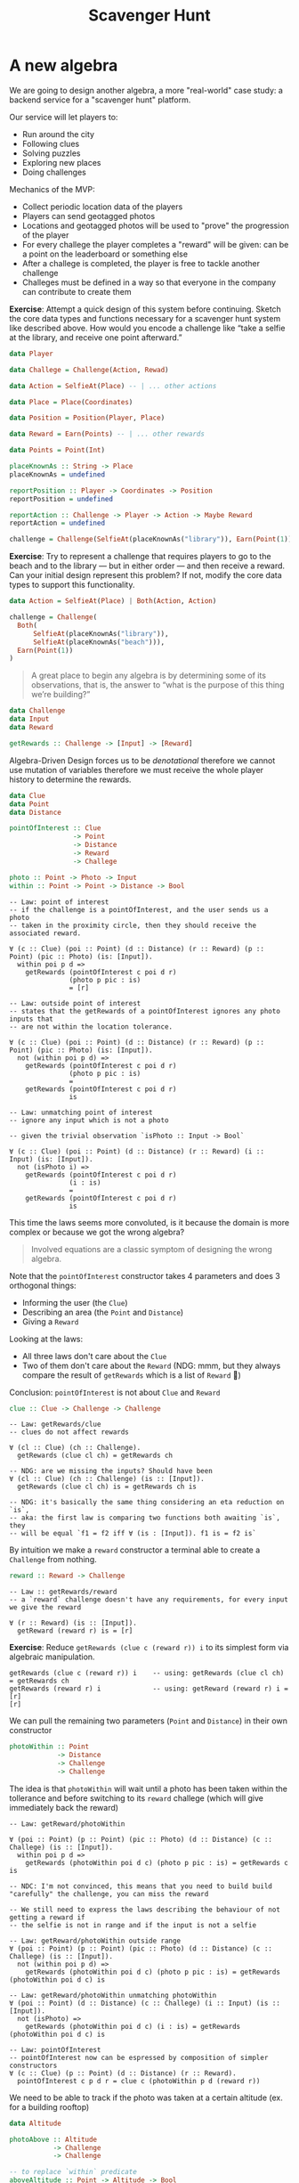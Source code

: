 #+TITLE: Scavenger Hunt

#+STARTUP: inlineimages
#+PROPERTY: header-args:haskell :results replace output
#+PROPERTY: header-args:haskell+ :noweb yes
#+PROPERTY: header-args:haskell+ :wrap EXAMPLE

* A new algebra

We are going to design another algebra, a more "real-world" case study: a
backend service for a "scavenger hunt" platform.

Our service will let players to:

- Run around the city
- Following clues
- Solving puzzles
- Exploring new places
- Doing challenges

Mechanics of the MVP:

- Collect periodic location data of the players
- Players can send geotagged photos
- Locations and geotagged photos will be used to "prove" the progression of the
  player
- For every challege the player completes a "reward" will be given: can be a
  point on the leaderboard or something else
- After a challege is completed, the player is free to tackle another challenge
- Challeges must be defined in a way so that everyone in the company can
  contribute to create them

*Exercise*: Attempt a quick design of this system before continuing. Sketch the
core data types and functions necessary for a scavenger hunt system like
described above. How would you encode a challenge like “take a selfie at the
library, and receive one point afterward.”

#+BEGIN_SRC haskell :eval never
data Player

data Challege = Challenge(Action, Rewad)

data Action = SelfieAt(Place) -- | ... other actions

data Place = Place(Coordinates)

data Position = Position(Player, Place)

data Reward = Earn(Points) -- | ... other rewards

data Points = Point(Int)

placeKnownAs :: String -> Place
placeKnownAs = undefined

reportPosition :: Player -> Coordinates -> Position
reportPosition = undefined

reportAction :: Challenge -> Player -> Action -> Maybe Reward
reportAction = undefined

challenge = Challenge(SelfieAt(placeKnownAs("library")), Earn(Point(1)))
#+END_SRC

*Exercise*: Try to represent a challenge that requires players to go to the
beach and to the library — but in either order — and then receive a reward. Can
your initial design represent this problem? If not, modify the core data types
to support this functionality.

#+BEGIN_SRC haskell
data Action = SelfieAt(Place) | Both(Action, Action)

challenge = Challenge(
  Both(
      SelfieAt(placeKnownAs("library")),
      SelfieAt(placeKnownAs("beach"))),
  Earn(Point(1))
)
#+END_SRC

#+BEGIN_QUOTE
A great place to begin any algebra is by determining some of its observations,
that is, the answer to “what is the purpose of this thing we’re building?”
#+END_QUOTE

#+BEGIN_SRC haskell :eval never
data Challenge
data Input
data Reward

getRewards :: Challenge -> [Input] -> [Reward]
#+END_SRC

Algebra-Driven Design forces us to be /denotational/ therefore we cannot use
mutation of variables therefore we must receive the whole player history to
determine the rewards.

#+BEGIN_SRC haskell :eval never
data Clue
data Point
data Distance

pointOfInterest :: Clue
                -> Point
                -> Distance
                -> Reward
                -> Challege

photo :: Point -> Photo -> Input
within :: Point -> Point -> Distance -> Bool
#+END_SRC

#+BEGIN_EXAMPLE
-- Law: point of interest
-- if the challenge is a pointOfInterest, and the user sends us a photo
-- taken in the proximity circle, then they should receive the associated reward.

∀ (c :: Clue) (poi :: Point) (d :: Distance) (r :: Reward) (p :: Point) (pic :: Photo) (is: [Input]).
  within poi p d =>
    getRewards (pointOfInterest c poi d r)
               (photo p pic : is)
               = [r]
#+END_EXAMPLE

#+BEGIN_EXAMPLE
-- Law: outside point of interest
-- states that the getRewards of a pointOfInterest ignores any photo inputs that
-- are not within the location tolerance.

∀ (c :: Clue) (poi :: Point) (d :: Distance) (r :: Reward) (p :: Point) (pic :: Photo) (is: [Input]).
  not (within poi p d) =>
    getRewards (pointOfInterest c poi d r)
               (photo p pic : is)
               =
    getRewards (pointOfInterest c poi d r)
               is
#+END_EXAMPLE

#+BEGIN_EXAMPLE
-- Law: unmatching point of interest
-- ignore any input which is not a photo

-- given the trivial observation `isPhoto :: Input -> Bool`

∀ (c :: Clue) (poi :: Point) (d :: Distance) (r :: Reward) (i :: Input) (is: [Input]).
  not (isPhoto i) =>
    getRewards (pointOfInterest c poi d r)
               (i : is)
               =
    getRewards (pointOfInterest c poi d r)
               is
#+END_EXAMPLE

This time the laws seems more convoluted, is it because the domain is more
complex or because we got the wrong algebra?

#+BEGIN_QUOTE
Involved equations are a classic symptom of designing the wrong algebra.
#+END_QUOTE

Note that the ~pointOfInterest~ constructor takes 4 parameters and does 3
orthogonal things:
- Informing the user (the ~Clue~)
- Describing an area (the ~Point~ and ~Distance~)
- Giving a ~Reward~

Looking at the laws:
- All three laws don't care about the ~Clue~
- Two of them don't care about the ~Reward~ (NDG: mmm, but they always compare
  the result of ~getRewards~ which is a list of ~Reward~ 🤔)

Conclusion: ~pointOfInterest~ is not about ~Clue~ and ~Reward~

#+BEGIN_SRC haskell :eval never
clue :: Clue -> Challenge -> Challenge
#+END_SRC

#+BEGIN_EXAMPLE
-- Law: getRewards/clue
-- clues do not affect rewards

∀ (cl :: Clue) (ch :: Challenge).
  getRewards (clue cl ch) = getRewards ch

-- NDG: are we missing the inputs? Should have been
∀ (cl :: Clue) (ch :: Challenge) (is :: [Input]).
  getRewards (clue cl ch) is = getRewards ch is

-- NDG: it's basically the same thing considering an eta reduction on `is`,
-- aka: the first law is comparing two functions both awaiting `is`, they
-- will be equal `f1 = f2 iff ∀ (is : [Input]). f1 is = f2 is`
#+END_EXAMPLE

By intuition we make a ~reward~ constructor a terminal able to create a
~Challenge~ from nothing.

#+BEGIN_SRC haskell :eval never
reward :: Reward -> Challenge
#+END_SRC

#+BEGIN_EXAMPLE
-- Law :: getRewards/reward
-- a `reward` challenge doesn't have any requirements, for every input we give the reward

∀ (r :: Reward) (is :: [Input]).
  getReward (reward r) is = [r]
#+END_EXAMPLE

*Exercise*: Reduce ~getRewards (clue c (reward r)) i~ to its simplest form via
algebraic manipulation.

#+BEGIN_EXAMPLE
getRewards (clue c (reward r)) i    -- using: getRewards (clue cl ch) = getRewards ch
getRewards (reward r) i             -- using: getReward (reward r) i = [r]
[r]
#+END_EXAMPLE

We can pull the remaining two parameters (~Point~ and ~Distance~) in their own constructor

#+BEGIN_SRC haskell :eval never
photoWithin :: Point
            -> Distance
            -> Challenge
            -> Challenge
#+END_SRC

The idea is that ~photoWithin~ will wait until a photo has been taken within the
tollerance and before switching to its ~reward~ challege (which will give
immediately back the reward)

#+BEGIN_EXAMPLE
-- Law: getReward/photoWithin

∀ (poi :: Point) (p :: Point) (pic :: Photo) (d :: Distance) (c :: Challege) (is :: [Input]).
  within poi p d =>
    getRewards (photoWithin poi d c) (photo p pic : is) = getRewards c is

-- NDC: I'm not convinced, this means that you need to build build "carefully" the challenge, you can miss the reward

-- We still need to express the laws describing the behaviour of not getting a reward if
-- the selfie is not in range and if the input is not a selfie

-- Law: getReward/photoWithin outside range
∀ (poi :: Point) (p :: Point) (pic :: Photo) (d :: Distance) (c :: Challege) (is :: [Input]).
  not (within poi p d) =>
    getRewards (photoWithin poi d c) (photo p pic : is) = getRewards (photoWithin poi d c) is

-- Law: getReward/photoWithin unmatching photoWithin
∀ (poi :: Point) (d :: Distance) (c :: Challege) (i :: Input) (is :: [Input]).
  not (isPhoto) =>
    getRewards (photoWithin poi d c) (i : is) = getRewards (photoWithin poi d c) is

-- Law: pointOfInterest
-- pointOfInterest now can be espressed by composition of simpler constructors
∀ (c :: Clue) (p :: Point) (d :: Distance) (r :: Reward).
  pointOfInterest c p d r = clue c (photoWithin p d (reward r))
#+END_EXAMPLE

We need to be able to track if the photo was taken at a certain altitude (ex.
for a building rooftop)

#+BEGIN_SRC haskell :eval never
data Altitude

photoAbove :: Altitude
           -> Challenge
           -> Challenge

-- to replace `within` predicate
aboveAltitude :: Point -> Altitude -> Bool
#+END_SRC

NOTE: in our laws we used directly ~within~ so the laws are not generic on the
predicate or on the kind of challenge

* Input Filters

There are similarities between ~photoWithin~ and ~photoAbove~, they both scan
through an ~Input~ list until they are satisfied. Can we parametrize this
behaviour?

#+BEGIN_SRC haskell :eval never
data InputFilter

matches :: InputFilter -> Input -> Bool

photoWithin :: Point -> Distance -> InputFilter
photoAbove :: Altitude -> InputFilter
#+END_SRC

*Exercise:* Give semantics in terms of matches for both ~photoWithin~ and
~photoAbove~.

#+BEGIN_EXAMPLE
-- Law: matches/photoWithin
∀ (p1 :: Point) (p2 :: Point) (d :: Distance) (pic :: Photo).
  matches (photoWithin p1 d) (photo p2 pic) = within p1 p2 d

-- Law: matches/photoAbove
∀ (p :: Point) (h :: Altitude) (pic :: Photo).
  matches (photoAbove h) (photo p pic) = aboveAltitude p h
#+END_EXAMPLE

We can then create a constructor for ~Challege~ which will apply the filter.

#+BEGIN_SRC haskell :eval never
gate :: InputFilter -> Challenge -> Challenge
#+END_SRC

With the following semantics

#+BEGIN_EXAMPLE
-- Law: getRewards/gate
∀ (c :: Challenge) (f :: InputFilter) (i :: Input) (is :: [Input]).
  matches f i =>
    getRewards (gate f c) (i : is) = getRewards c is

-- Law: getRewards/gate unmatched
∀ (c :: Challenge) (f :: InputFilter) (i :: Input) (is :: [Input]).
  not (matches f i) =>
    getRewards (gate f c) (i : is) = getRewards (gate f c) is

-- Law: getRewards/gate empty
∀ (c :: Challenge) (f :: InputFilter).
  getRewards (gate f c) [] = []
#+END_EXAMPLE

Finally we can now express ~pointOfInterest~ in terms of gate

#+BEGIN_EXAMPLE
-- Law: pointOfInterest
∀ (c :: Clue) (p :: Point) (d :: Distance) (r :: Reward).
  pointOfInterest c p d r = clue c (gate (photoWithin p d) (reward r))
#+END_EXAMPLE

Can we combine more ~InputFilter~?

#+BEGIN_SRC haskell
always :: InputFilter
never :: InputFilter

andF :: InputFilter -> InputFilter -> InputFilter
orF :: InputFilter -> InputFilter -> InputFilter
notF :: InputFilter -> InputFilter
#+END_SRC

#+BEGIN_EXAMPLE
-- Law: matches/always
∀ (i :: Input).
  matches always i = True

-- Law: matches/never
∀ (i :: Input).
  matches never i = False

-- Law: matches/andF
∀ (i :: Input) (f1 :: InputFilter) (f2 :: InputFilter).
  matches (andF f1 ff2) i = matches f1 i && matches f2 i

-- Law: matches/orF
∀ (i :: Input) (f1 :: InputFilter) (f2 :: InputFilter).
  matches (andF f1 ff2) i = matches f1 i || matches f2 i

-- Law: matches/notF
∀ (i :: Input) (f :: InputFilter).
  matches (notF f) i = not (matches f i)
#+END_EXAMPLE

* Simultaneous Challenges

*Exercise:* Consider the term ~gate (photoWithin p1 d1) (gate (photoWithin p2
d2) (reward r))~. What is your intuitive understanding of this expression? Do
our stated semantics agree with you? Hint: try evaluating ~getRewards~ of the
above, using two different photo inputs.

#+BEGIN_EXAMPLE
-- The player will get a reward if the input sequence contains first a photo matching the
-- filter `(photoWithin p1 d1)` and the a photo matchin the filter `(photoWithin p2 d2)`

getRewards (gate (photoWithin p1 d1) (gate (photoWithin p2 d2) (reward r))) ((photo p3 pic1) : (photo p4 pic2) : [])
-- if (matches (photoWithin p1 d1) (photo p3 pic1))
getRewards (gate (photoWithin p2 d2) (reward r)) ((photo p4 pic2) : [])
-- if (matches (photoWithin p2 d2) (photo p4 pic2))
getRewards (reward r) []
-- using `getReward (reward r) is = [r]`
[r]
#+END_EXAMPLE

We can create a new ~InputFilter~ to check the passive location data of the player

#+BEGIN_SRC haskell :eval never
logWithin :: Point -> Distance -> InputFilter
#+END_SRC

*Exercise:* Use ~locWithin~ to encode a challenge that requires our player to
walk around the block twice, clockwise, as in figure 4.9. Assume you have p1,
p2, p3 :: Point and d1, d2, d3 :: Distance corresponding to each corner’s
locations and tolerances.

#+BEGIN_SRC haskell :eval never
aroundTheBlock :: [(Point, Distance)] -> Challenge -> Challenge
aroundTheBlock [] c = c
aroundTheBlock ((p, d):t) c = gate (logWith p d) (aroundTheBlock t c)

aroundTheBlockTwice :: [(Point, Distance)] -> Challenge -> Challenge
aroundTheBlockTwice ps c = aroundTheBlock ps (aroundTheBlock ps c)

twice :: (Challenge -> Challenge) -> Challenge -> Challenge
twice build c = build (build c)

aroundTheBlockTwice' :: [(Point, Distance)] -> Challenge -> Challenge
aroundTheBlockTwice' ps c = twice (aroundTheBlock ps) c

repeatN :: Int -> (Challenge -> Challenge) -> Challenge -> Challenge
repeatN 0 _ c = c
repeatN n build c = build $ repeatN (n - 1) build c

aroundTheBlockTwice'' :: [(Point, Distance)] -> Challenge -> Challenge
aroundTheBlockTwice'' ps c = repeatN 2 (aroundTheBlock ps) c
#+END_SRC

Can we encode a challenge in which players can visit several points of interest
in ~any~ order?

We need a new constructor

#+BEGIN_SRC haskell :eval never
both :: Challenge -> Challenge -> Challenge
#+END_SRC

#+BEGIN_EXAMPLE
-- Law: both/commutative
∀ (c1 :: Challenge) (c2 :: Challenge).
  both c1 c2 = both c2 c1

-- Law: both/associative
∀ (c1 :: Challenge) (c2 :: Challenge) (c3 :: Challenge).
  both (both c1 c2) c3 = both c1 (both c2 c3)

-- Law: both/idempotent
∀ (c :: Challenge).
  both c c = c

-- Law
∀ (c1 :: Challenge) (c2 :: Challenge) (is :: [Input]).
  getRewards (both c1 c2) is = (getRewards c1 is) ++ (getRewards c2 is)
#+END_EXAMPLE

*Exercise:* Prove that ~both (both c1 c2) (both c3 c4) = both c1 (both c2 (both
c3 c4))~. How might an implementation use this fact?

#+BEGIN_EXAMPLE
both (both c1 c2) (both c3 c4) = both c1 (both c2 (both c3 c4))

both (both c1 c2) (both c3 c4) -- from associativity
both c1 (both c2 (both c3 c4))

-- Can be used to balance the tree, to reduce the depth of the tree, to improve performance
#+END_EXAMPLE

With ~both~ the player gets both the rewards of the composing challenges, but
what about we want to give the reward only when all the challenges are complete?

We miss the capability to create a ~Challenge~ that has no reward at the end

#+BEGIN_SRC haskell :eval never
empty :: Challenge
#+END_SRC

#+BEGIN_EXAMPLE
-- Law: getRewards/empty
∀ (is :: [Input]).
  getRewards empty is = []

∀ (c :: Challenge).
  both empty c = c = both c empty
#+END_EXAMPLE

* Challenge Completing

Right now we don't have a way to wait for a challenge completion to go to the
next challenge, for example in case of ~both c1 c2~ the player will get both the
rewards for ~c1~ and ~c2~, we cannot say "if the player completes both
challenges then this is the reward"

We need a new combinator for that, a combinator capable of /sequencing/
challenges

#+BEGIN_SRC haskell :eval never
andThen :: Challenge -> Challenge -> Challenge
#+END_SRC

#+BEGIN_EXAMPLE
-- Law: andThen/gate
∀ (f :: InputFilter) (c1 :: Challenge) (c2 :: Challenge).
  andThen (gate f c1) c2 = gate f (andThen c1 c2)

-- Law: andThen:associative
∀ (c1 :: Challenge) (c2 :: Challenge) (c3 :: Challenge).
  andThen (andThen c1 c2) c3 = andThen c1 (andThen c2 c3)

-- Law: andThen:identity
∀ (c :: Challenge).
  andThen c empty = andThen empty c = c
#+END_EXAMPLE

We lack a strong definition of challenge /completion/

#+BEGIN_QUOTE
Semantics must always be relative to an observation
#+END_QUOTE

Our only observation for challenges so far is ~getRewards~ which is not suited
to define challenges completion, we need another observation.

Let's try using the following (spoiler: it's not compositional enough because it
doesn't tell us how much input is needed for a challenge to complete)

#+BEGIN_SRC haskell :eval never
completes :: Challenge -> [Input] -> Bool
#+END_SRC

*Exercise:* Give semantics for ~andThen~ in terms of ~completes~ as defined
 above. Show that this semantic necessarily contradict "andThen/gate"

#+BEGIN_EXAMPLE
-- Law: completes/andThen
∀ (c1 :: Challenge) (c2 :: Challege) (is1 :: [Input]) (is2 :: [Input]).
  completes c1 is1 && completes c2 is2 =>
    completes (andThen c1 c2) (is1 ++ is2)

-- Law: completes/gate
∀ (f :: InputFilter) (c :: Challenge) (i: Input) (is: [Input]).
  matches f i =>
    completes (gate f c) (i :: is) = completes c is

∀ (f :: InputFilter) (c :: Challenge) (i: Input) (is: [Input]).
  not (matches f i) =>
    completes (gate f c) (i :: is) = false

-- Law: completes/end
∀ (c :: Challenge).
  completes c [] = false

-- Law: completes/reward
∀ (is :: [Input]) (reward R).
  completes (reward R) is = true

-- Law: completes/empty
∀ (is :: [Input]).
  completes empty is = true

--
--
-- Given the following law
∀ (f :: InputFilter) (c1 :: Challenge) (c2 :: Challenge).
  andThen (gate f c1) c2 = gate f (andThen c1 c2)

∀ (c1 :: Challenge) (c2 :: Challege) (i :: Input) (is1 :: [Input]) (is2 :: [Input]).
  completes (gate f c1) (i : is1) && completes c2 is2 =>
    completes (andThen (gate f c1) c2) ((i : is1) ++ is2)

-- the following expression
completes (andThen (gate f c1) c2) ((i : is1) ++ is2)
-- should be equal to
completes (gate f (andThen c1 c2)) ((i : is1) ++ is2)

-- but the second form will consume all the input to check if `gate` is satisfied
#+END_EXAMPLE

More composable version of ~completes~ will preserve the information on the
amount of input necessary to complete a challege and leave the rest

#+BEGIN_SRC haskell
completes :: Challenge -> [Input] -> Maybe [Input]
#+END_SRC

#+BEGIN_EXAMPLE
-- Law: completes/empty
-- An empty challenge is always completed
∀ (is :: [Input]).
  completes empty is = Just is

-- Law: completes/reward
-- A reward challenge is always completed
∀ (r :: Reward) (is :: [Input]).
  completes (reward r) is = Just is

-- Law: completes/both
-- where `shorterOf :: [a] -> [a] -> [a]` will return the shorter not consumed input
∀ (c1 :: Challege) (c2 :: Challenge) (is :: [Input]).
  completes (both c1 c2) is = shorterOf <$> completes c1 is <*> completes c2 is
#+END_EXAMPLE

*Exercise:* Give a law for the behaviour of ~shorterOf~

#+BEGIN_EXAMPLE
-- Law: shorter:behaviour
∀ (as :: [a]) (a :: a).
  shorterOf (a : as) as = as

-- Law: shorter:base
∀ (as :: [a]).
  shorterOf as [] = []

-- Law: shorter:commutative
∀ (as1 :: [a]) (as2 :: [a]).
  shorterOf as1 as2 = shorterOf as2 as1

-- Law: shorter:associative
∀ (as1 :: [a]) (as2 :: [a]) (as3 :: [a]).
  shorterOf as1 (shorterOf as2 as3) = shorterOf (shorterOf as1 as2) as3

-- Law: shorter:identity
∀ (as :: [a]).
  shorterOf as as = as
#+END_EXAMPLE

*Exercise:* Does shorterOf form a monoid? If so, give it. If not, show which
laws it doesn’t satisfy.

No, the /identity element/ doesn't exists (should have been the infinitely long
list), but it's associative, therefore it's a semigroup

Going further with the laws regarding the ~completes~ observation

#+BEGIN_EXAMPLE
-- Law: completes/clue
∀ (k :: Clue) (c :: Challege) (is :: [Input]).
  completes (clue k c) is = completes c is

-- Law: completes/gate
∀ (f :: InputFilter) (c :: Challege) (i :: Input) (is :: [Input]).
  matches f i =>
    completes (gate f c) (i : is) = completes c is

-- Law: completes/gate unmatched
∀ (f :: InputFilter) (c :: Challege) (i :: Input) (is :: [Input]).
  not (matches f i) =>
    completes (gate f c) (i : is) = completes (gate f c) is

-- Law: completes/gate empty
∀ (f :: InputFilter) (c :: Challege).
  completes (gate f c) [] = Nothing
#+END_EXAMPLE

Now we can properly specify the semantics of ~andThen~ under ~completes~ because
we can use the rest of the input of the first challenge to run the second
challenge

#+BEGIN_EXAMPLE
-- Law: completes/andThen
∀ (c1 :: Challenge) (c2 :: Challenge) (is :: [Input]).
  completes c1 is >>= completes c2

-- (>>=) :: Monad m => m a -> (a -> m b) -> m b
-- Maybe [Input] >>= ([Input] -> Maybe [Input])

-- flatMap[M[_], A, B](ma : M[A])(f: A => M[B]): M[B]
-- flatMap(ma : Option[Input[]])(f: Input[] => Option[Input[]]): Option[Input[]]
#+END_EXAMPLE

#+BEGIN_QUOTE
Using ~>>=~ is highly appropriate, monadic binds are used to encode strict
sequencing of evaluation in lazy languages. Transforming from constructors to a
well-understood operation is a recurring theme in Algebra-Driven Design, and
this is the proof that our algebra behaves liek we say it should.
#+END_QUOTE

Last thing is to give semantics of ~andThen~ under ~getRewards~

#+BEGIN_EXAMPLE
-- Law: getRewards/andThen
-- This should be good for both cases
∀ (c1 :: Challenge) (c2 :: Challenge) (is :: [Input]).
  getRewards (andThen c1 c2) is =
    (getRewards c1 is) <> (getRewards c2 <$> completes c1 is)

-- More explicit
-- Law: getRewards/andThen
∀ (c1 :: Challenge) (c2 :: Challenge) (is :: [Input]) (is' :: [Input]).
  completes c1 is == Just is' =>
    getRewards (andThen c1 c2) is =
      getRewards c1 is <> getRewards c2 is'

-- Law: getRewards/andThen incomplete
∀ (c1 :: Challenge) (c2 :: Challenge) (is :: [Input]).
  completes c1 is == Nothing =>
    getRewards (andThen c1 c2) is =
      getRewards c1 is
      -- That is because c1 never completes, therefore the
      -- remaining input will be empty, therefore the c2
      -- challenge will result in empy rewards, therefore
      -- can be elimnated
#+END_EXAMPLE

* Simplification

Give distributive laws when possible

#+BEGIN_EXAMPLE
-- Law: both/andThen/reward
∀ (r :: Reward) (c1 :: Challenge) (c2 :: Challenge).
  both (andThen (reward r) c1) c2 =
    andThen (reward r) (both c1 c2)
#+END_EXAMPLE

Our algebra is *inconsistent!!!*, it shows a non-confluence, aka a term can be
reduced in two different lawful ways to two diffent terms.

#+BEGIN_QUOTE
In computer science and mathematics, /confluence/ is a property of rewriting
systems, describing which terms in such a system can be rewritten in more than
one way, to yield the /same result/.
#+END_QUOTE

#+BEGIN_EXAMPLE
both (reward r1) (reward r2)                   -- using: andThen c empty = andThen empty c = c
both (andThen (reward r1) empty) (reward r2)   -- using: both (andThen (reward r) c1) c2 = andThen (reward r) (both c1 c2)
andThen (reward r1) (both empty (reward r2))   -- using: both (empty c) = c
andThen (reward r1) (reward r2)

both (reward r1) (reward r2)                   -- using: both c1 c2 = both c2 c1
both (reward r2) (reward r1)                   -- using: andThen c empty = andThen empty c = c
both (andThen (reward r2) empty) (reward r1)   -- using: both (andThen (reward r) c1) c2 = andThen (reward r) (both c1 c2)
andThen (reward r2) (both empty (reward r1))   -- using: both (empty c) = c
andThen (reward r2) (reward r1)

-- Therefore
andThen (reward r2) (reward r1) == andThen (reward r1) (reward r2)

-- Is this true? For a human yes 😃 for a formal system no!
-- That is because when observed through `gerRewards` we get that

getRewards (andThen (reward r2) (reward r1)) = [r1, r2]
getRewards (andThen (reward r1) (reward r2)) = [r2, r1]

-- But

[r1, r2] !== [r2, r1]
#+END_EXAMPLE

The problem lies in the relationship between ~both:commutative~ and
~both:idempotent~ and the rewarding system represented as a list of rewards, and
a list is neither commutaive nor idempotent

How to fix it?
- Abandon the ~both:commutative~ and ~both:idempotent~ laws
- Change the result type of ~getRewards~
- Try to force commutativity and idempotence in lists with ad-hoc laws

NDG: I don't understand the following quote

#+BEGIN_QUOTE
Invariants are a feature of the implementation, not of the design.
#+END_QUOTE

Changing the result type of ~getRewards~ to be both commutative and idempotent
seems to be the way, we can use a [[https://en.wikipedia.org/wiki/Multiset][Multiset]]

NDG: So the algebra was inconsistent, but we fixed it by changing an observation
🤔

#+BEGIN_SRC haskell
getRewards :: Challenge -> [Input] -> Multiset Reward
#+END_SRC

* A Unified Observation
Looking at what we have right now:
- Feels like it's still complicated to evaluate challenges
- We can operate algebraic reductions without the need of inputs
- Looking at our current observations (~getRewards~ and ~completes~) all of them
  only requires the first input in the sequence of inputs, every time we need to
  duplicate the "traversal" of the inputs, aka is not required for inputs to be
  a list

We can propose another observation meant to replace both the previous
observations. NOTE: it works only considering ~empty~ as the only "complete"
challenge (aka when to stop the "steps")

#+BEGIN_SRC haskell :eval never
step :: Maybe Input -> Challenge -> (Maybe Reward, Challenge)
#+END_SRC

NDG: probably we can use ~(Maybe Reward, Maybe Challenge)~ instead of having an
~empty~ challenge, but I know why he did that, because otherwise the laws below
would be more convoluted (~(a, Maybe)~ is an ~Applicative Applicate~)

#+BEGIN_EXAMPLE
-- Law: step/both
∀ (i :: Maybe Input) (c1 :: Challenge) (c2 :: Challenge).
  step i (both c1 c2) = both <$> (step i c1) <*> (step i c2)

-- How it works?
-- (step i c1) :: (Maybe Reward, Challenge)
-- (a,) has an instance of `Applicative` only if `Monoid a`
-- both :: Challenge -> Challenge -> Challenge
-- both <$> (a, Challenge) :: (a, Challenge -> Challenge)
-- both <$> (a, Challenge) <*> (a, Challenge) :: (a, Challenge)
-- where the `a` in the first element of the tuple gets "merged" using its monoid instance

-- in the end the result will be `(rc1 <> rc2, both cc1 cc2)`
-- where `rcN` are the rewards for `(step i cN)`
-- and `ccN` are the challenges for `(step i cN)`

-- Law: step/empty
∀ (i :: Maybe Input).
  step i empty = pure empty -- meaning `(mempty, empty)` where `mempty :: Monoid a => a`

-- Law: step/reward
∀ (i :: Maybe Input) (r :: Reward).
  step i (reward r) = (singleton r, empty) -- where `singleton :: a -> Multiset a`

-- Law: step/gate
∀ (i :: Input) (f :: InputFilter) (c :: Challenge).
  matches f i =>
    step (Just i) (gate f c) = step Nothing c

-- NDG: I would have said `= pure c` which is the equivalent given the law below "step/gate nothing"

-- Law: step/gate unmatched
∀ (i :: Input) (f :: InputFilter) (c :: Challenge).
  not (matches f i) =>
    step (Just i) (gate f c) = pure (gate f c)

-- Law: step/gate nothing
∀ (f :: InputFilter) (c :: Challenge).
  step Nothing (gate f c) = pure (gate f c)

-- Law: step/andThen complete
∀ (i :: Maybe Input) (c1 :: Challenge) (c2 :: Challenge) (r :: Reward).
  step i c1 == (r, empty) =>
    step i (andThen c1 c2) = join (r, step Nothing c2)

-- join :: Monad a => Monad (Monad a) = Monad a
-- here join :: (,) (,) a -> (,) a
-- here (r, step Nothing c2) -> (r, (r1, c3)) -> (r <> r1, c3)

-- Why `step Nothing c2` ???
-- first we should note that: `step Nothing c2 = pure c2`
-- then, with this we are not saying that we are running the second
-- challenge without input, but that we are returning the second
-- challenge to whoever is consuming the inputs using `step`

-- The following is the general version

-- Law: step/andThen incomplete
∀ (i :: Maybe Input) (c1 :: Challenge) (c2 :: Challenge).
  step i c1 == (_, c1') && not (isEmpty c1') =>
    step i (andThen c1 c2) = andThen <$> step i c1 <*> pure c2
#+END_EXAMPLE

This is how we will "consume" the inputs

#+BEGIN_EXAMPLE
∀ (c :: Challenge).
  runChallenge c = foldM step c . (Nothing :) . fmap Just

-- `fmap Just` turns `[Input]` in `[Maybe Input]`
-- `(Nothing : )` prepends a Nothing to the list of input `Nothing : [Maybe Input]` to be able
-- to run the challenge at least once even when there's no input available
-- At the end we fold the `[Maybe Input]` starting with `c` using `step`

-- foldM :: (Foldable t, Monad m) => (b -> a -> m b) -> b -> t a -> m b

-- We can do that because `Monoid a => Monad ((,) a)` aka there's an instance of `Monad`
-- for two elements tuples where the first element has an instance of `Monoid`, and
-- `Reward` has an instance of `Monoid`
#+END_EXAMPLE

If we worry that we lost something with the unified observation, we can try to
implement the original observations using the unified one.

#+BEGIN_EXAMPLE
-- step :: Maybe Input -> Challenge -> (Maybe Reward, Challenge)
-- getRewards :: Challenge -> [Input] -> Multiset Reward
-- runChallenge :: Challenge -> [Input] -> (Maybe Reward, Challenge)
-- completes :: Challenge -> [Input] -> Maybe [Input]

-- Law: getRewards
∀ (c :: Challenge).
  getRewards c = fst . runChallenge c

-- Law: completes
∀ (c :: Challenge).
  completes c = (== empty) . snd . runChallenge c

-- NDG: I think this is wrong, on the right there's a `[Input] -> Bool`, on the left a `[Input] -> Maybe [Input]`
#+END_EXAMPLE

* Simmetry
We have a ~both~ constructor, so why not having an ~either~ constructor?

#+BEGIN_SRC haskell :eval never
either :: Challenge -> Challenge -> Challenge
#+END_SRC

#+BEGIN_EXAMPLE
-- Law: "either:associativity"
∀ (c1 :: Challenge) (c2 :: Challenge) (c3 :: Challenge).
  either (either c1 c2) c3 = either c1 (either c2 c3)

-- Law: "either:commutativity"
∀ (c1 :: Challenge) (c2 :: Challenge).
  either c1 c2 = either c2 c1

-- Law: "either/andThen/reward"
∀ (r :: Reward) (c1 :: Challenge) (c2 :: Challenge).
  either (andThen (reward r) c1) c2 =
    andThen (reward r) (either c1 c2)

-- Law: either/empty
-- ...🤮 why? It would have been better to have `empty` as the identity element?
∀ (c :: Challenge).
  not (isReward c) =>
    either empty c = empty

-- Law: step/either
∀ (i :: Maybe Input) (c1 :: Challenge) (c2 :: Challenge).
  step i (either c1 c2) =
    either <$> step i c1 <*> step i c2

-- What we are saing here is that the only terminal challenge is `empty`,
-- and `either` will keep "running" until one of the challenges is `empty`.

-- `either <$> step i c1 <*> step i c2` means that `either` will run the `step`
-- function on input `i` on `c1` and `c2` both, both branch will result in a
-- challenge respectively `c1'` and `c2'`, at the end we will create another
-- `either` challenge with `c1'` and `c2'`, that is until one of the resulting
-- challenge will be `empty`
#+END_EXAMPLE

*Exercise:* Does ~either~ form a monoid? If so, what is its identity element?

Yes by having a challenge that will never complete (ie reduce to ~empty~) such
as ~gate never empty~

*Exercise:* Reduce ~either (reward r1) empty~ to its simmplest form

#+BEGIN_EXAMPLE
either (reward r1) empty   -- return first not empty
reward r1

either (reward r1) empty   -- commutativity
either empty (reward r1)   -- either/empty
reward r1
#+END_EXAMPLE

With short circuit we can create challenges with a time limit

#+BEGIN_SRC haskell :eval never
data Time

time :: Time -> Input
afterTime :: Time -> InputFilter
#+END_SRC

As an example the following is a challenge that can be completed only in the
first hour

#+BEGIN_EXAMPLE
either (gate (afterTime oneHour) empty)
       (pointOfInterest ...)

-- That is because you can "escape" from the `either` only when one of the
-- challenges will be reduced to `empty`, so "either"

-- One of the input will pass the gate -> `empty` without reward -> timeout go home with nothing

-- One of the input will complete (ie terminate with `empty`) the second challenge
-- which presumably has an associated reward
#+END_EXAMPLE

*Exercise:* Encapsulate this timeout behavior in a new timeout constructor. Be
sure to give it a type and suﬀicient laws to entirely specify its behavior.

#+BEGIN_SRC haskell
timeout :: Time -> Challenge -> Challenge
#+END_SRC

#+BEGIN_EXAMPLE
-- Law: timeout
∀ (t :: Time) (c :: Challenge).
  timeout t c = either (gate (afterTime t) empty) c

-- I think there's nothing else to say because what's right of the equation
-- is well specified
#+END_EXAMPLE

Identity element for ~either~

#+BEGIN_SRC haskell
bottom :: Challenge
#+END_SRC

#+BEGIN_EXAMPLE
-- Law: bottom
∀ (c :: Challenge).
  bottom = gate never c
#+END_EXAMPLE

* Clues
TODO

* Generalization
TODO
